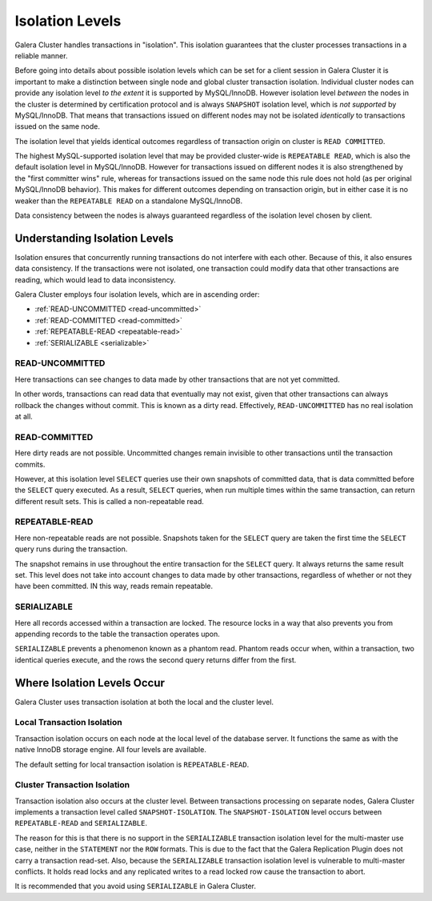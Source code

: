 ====================== 
 Isolation Levels
======================
.. _`isolation-levels`:

Galera Cluster handles transactions in "isolation". This isolation guarantees that the cluster processes transactions in a reliable manner.

Before going into details about possible isolation levels which can be set for a client session in Galera Cluster it is important to make a distinction between single node and global cluster transaction isolation. Individual cluster nodes can provide any isolation level *to the extent* it is supported by MySQL/InnoDB. However isolation level *between* the nodes in the cluster is determined by certification protocol and is always ``SNAPSHOT`` isolation level, which is *not supported* by MySQL/InnoDB. That means that transactions issued on different nodes may not be isolated *identically* to transactions issued on the same node.

The isolation level that yields identical outcomes regardless of transaction origin on cluster is ``READ COMMITTED``.

The highest MySQL-supported isolation level that may be provided cluster-wide is ``REPEATABLE READ``, which is also the default isolation level in MySQL/InnoDB. However for transactions issued on different nodes it is also strengthened by the "first committer wins" rule, whereas for transactions issued on the same node this rule does not hold (as per original MySQL/InnoDB behavior). This makes for different outcomes depending on transaction origin, but in either case it is no weaker than the ``REPEATABLE READ`` on a standalone MySQL/InnoDB.

Data consistency between the nodes is always guaranteed regardless of the isolation level chosen by client.

-------------------------------
Understanding Isolation Levels
-------------------------------

Isolation ensures that concurrently running transactions do not interfere with each other.  Because of this, it also ensures data consistency.  If the transactions were not isolated, one transaction could modify data that other transactions are reading, which would lead to data inconsistency.

Galera Cluster employs four isolation levels, which are in ascending order:

- :ref:`READ-UNCOMMITTED <read-uncommitted>`
- :ref:`READ-COMMITTED <read-committed>`
- :ref:`REPEATABLE-READ <repeatable-read>`
- :ref:`SERIALIZABLE <serializable>`

^^^^^^^^^^^^^^^^^^^^^^^^
READ-UNCOMMITTED
^^^^^^^^^^^^^^^^^^^^^^^^
.. _`read-uncommitted`:

Here transactions can see changes to data made by other transactions that are not yet committed.  

In other words, transactions can read data that eventually may not exist, given that other transactions can always rollback the changes without commit.  This is known as a dirty read.  Effectively, ``READ-UNCOMMITTED`` has no real isolation at all.

^^^^^^^^^^^^^^^^^^^^^^^^
READ-COMMITTED
^^^^^^^^^^^^^^^^^^^^^^^^
.. _`read-committed`:

Here dirty reads are not possible.  Uncommitted changes remain invisible to other transactions until the transaction commits.  

However, at this isolation level ``SELECT`` queries use their own snapshots of committed data, that is data committed before the ``SELECT`` query executed.  As a result, ``SELECT`` queries, when run multiple times within the same transaction, can return different result sets.  This is called a non-repeatable read.



^^^^^^^^^^^^^^^^^^^^^^^^
REPEATABLE-READ
^^^^^^^^^^^^^^^^^^^^^^^^
.. _`repeatable-read`:

Here non-repeatable reads are not possible.  Snapshots taken for the ``SELECT`` query are taken the first time the ``SELECT`` query runs during the transaction.  

The snapshot remains in use throughout the entire transaction for the ``SELECT`` query.  It always returns the same result set.  This level does not take into account changes to data made by other transactions, regardless of whether or not they have been committed.  IN this way, reads remain repeatable.


^^^^^^^^^^^^^^^^^^^^^^^^
SERIALIZABLE
^^^^^^^^^^^^^^^^^^^^^^^^
.. _`serializable`:

Here all records accessed within a transaction are locked.  The resource locks in a way that also prevents you from appending records to the table the transaction operates upon.

``SERIALIZABLE`` prevents a phenomenon known as a phantom read.  Phantom reads occur when, within a transaction, two identical queries execute, and the rows the second query returns differ from the first.


------------------------------------
Where Isolation Levels Occur
------------------------------------

Galera Cluster uses transaction isolation at both the local and the cluster level.

^^^^^^^^^^^^^^^^^^^^^^^^^^^^
Local Transaction Isolation
^^^^^^^^^^^^^^^^^^^^^^^^^^^^
.. _`local-isolation`:

Transaction isolation occurs on each node at the local level of the database server.  It functions the same as with the native InnoDB storage engine.  All four levels are available.

The default setting for local transaction isolation is ``REPEATABLE-READ``.

^^^^^^^^^^^^^^^^^^^^^^^^^^^^^^
Cluster Transaction Isolation
^^^^^^^^^^^^^^^^^^^^^^^^^^^^^^
.. _`cluster-isolation`:

Transaction isolation also occurs at the cluster level.  Between transactions processing on separate nodes, Galera Cluster implements a transaction level called ``SNAPSHOT-ISOLATION``.  The ``SNAPSHOT-ISOLATION`` level occurs between ``REPEATABLE-READ`` and ``SERIALIZABLE``.

The reason for this is that there is no support in the ``SERIALIZABLE`` transaction isolation level for the multi-master use case, neither in the ``STATEMENT`` nor the ``ROW`` formats.  This is due to the fact that the Galera Replication Plugin does not carry a transaction read-set.  Also, because the ``SERIALIZABLE`` transaction isolation level is vulnerable to multi-master conflicts.  It holds read locks and any replicated writes to a read locked row cause the transaction to abort.  

It is recommended that you avoid using ``SERIALIZABLE`` in Galera Cluster.

.. |---|   unicode:: U+2014 .. EM DASH
   :trim:
